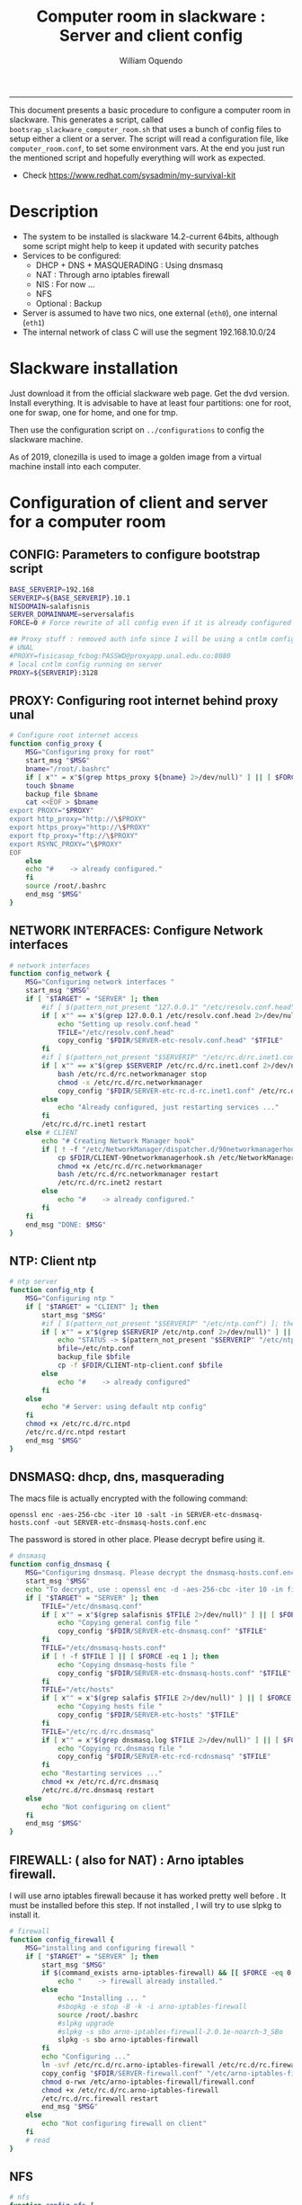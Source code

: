 #+TITLE:Computer room in slackware : Server and client config
#+AUTHOR: William Oquendo
#+email: woquendo@gmail.com
#+INFOJS_OPT: 
#+STARTUP: Overview
#+BABEL: :session *R* :cache yes :results output graphics :exports both :tangle yes
-----

This document presents a basic procedure to configure a computer room
in slackware. This generates a script, called
=bootsrap_slackware_computer_room.sh= that uses a bunch of config files to setup
either a client or a server. The script will read a configuration file, like
=computer_room.conf=, to set some environment vars.  At the end
you just run the mentioned script and hopefully everything will work
as expected. 

- Check https://www.redhat.com/sysadmin/my-survival-kit

* Description
  - The system to be installed is slackware 14.2-current 64bits, although some script
    might help to keep it updated with security patches
  - Services to be configured:
    - DHCP + DNS + MASQUERADING : Using dnsmasq
    - NAT : Through arno iptables firewall
    - NIS : For now ...
    - NFS
    - Optional : Backup
  - Server is assumed to have two nics, one external (=eth0=), one
    internal (=eth1=)
  - The internal network of class C will use the segment 192.168.10.0/24

* Slackware installation
Just download it from the official slackware web page. Get the dvd
version. Install everything. It is advisable to have at least four
partitions: one for root, one for swap, one for home, and one for tmp.
  
Then use the configuration script on ~../configurations~ to config
the slackware machine.

As of 2019, clonezilla is used to image a golden image from a virtual machine
install into each computer.

* Configuration of client and server for a computer room
** CONFIG: Parameters to configure bootstrap script
#+begin_src sh :exports code :tangle scripts/computer_room.conf
BASE_SERVERIP=192.168 
SERVERIP=${BASE_SERVERIP}.10.1
NISDOMAIN=salafisnis
SERVER_DOMAINNAME=serversalafis
FORCE=0 # Force rewrite of all config even if it is already configured

## Proxy stuff : removed auth info since I will be using a cntlm config on the server
# UNAL
#PROXY=fisicasop_fcbog:PASSWD@proxyapp.unal.edu.co:8080
# local cntlm config running on server
PROXY=${SERVERIP}:3128
#+end_src
** PROXY: Configuring root internet behind proxy unal
   #+NAME: proxy_config
   #+BEGIN_SRC bash :exports code 
# Configure root internet access
function config_proxy {
    MSG="Configuring proxy for root"
    start_msg "$MSG"
    bname="/root/.bashrc"
    if [ x"" = x"$(grep https_proxy ${bname} 2>/dev/null)" ] || [ $FORCE -eq 1 ] ; then
	touch $bname
	backup_file $bname
	cat <<EOF > $bname
export PROXY="$PROXY"
export http_proxy="http://\$PROXY"
export https_proxy="http://\$PROXY" 
export ftp_proxy="ftp://\$PROXY"
export RSYNC_PROXY="\$PROXY" 
EOF
    else
	echo "#    -> already configured."
    fi
    source /root/.bashrc
    end_msg "$MSG"
}
   #+END_SRC
** NETWORK INTERFACES: Configure Network interfaces
   #+name: nic_config
   #+BEGIN_SRC bash :exports code 
# network interfaces
function config_network {
    MSG="Configuring network interfaces "
    start_msg "$MSG"
    if [ "$TARGET" = "SERVER" ]; then
	    #if [ $(pattern_not_present "127.0.0.1" "/etc/resolv.conf.head") ]; then
	    if [ x"" == x"$(grep 127.0.0.1 /etc/resolv.conf.head 2>/dev/null)" ] || [ $FORCE -eq 1 ] ; then
	        echo "Setting up resolv.conf.head "
	        TFILE="/etc/resolv.conf.head"
	        copy_config "$FDIR/SERVER-etc-resolv.conf.head" "$TFILE"
	    fi	
	    #if [ $(pattern_not_present "$SERVERIP" "/etc/rc.d/rc.inet1.conf") ]; then 
	    if [ x"" == x"$(grep $SERVERIP /etc/rc.d/rc.inet1.conf 2>/dev/null)" ] || [ $FORCE -eq 1 ] ; then
	        bash /etc/rc.d/rc.networkmanager stop
	        chmod -x /etc/rc.d/rc.networkmanager
	        copy_config "$FDIR/SERVER-etc-rc.d-rc.inet1.conf" /etc/rc.d/rc.inet1.conf
	    else
	        echo "Already configured, just restarting services ..."
	    fi
	    /etc/rc.d/rc.inet1 restart
    else # CLIENT
	    echo "# Creating Network Manager hook"
	    if [ ! -f "/etc/NetworkManager/dispatcher.d/90networkmanagerhook.sh" ] || [ $FORCE -eq 1 ]; then
	        cp $FDIR/CLIENT-90networkmanagerhook.sh /etc/NetworkManager/dispatcher.d/90networkmanagerhook.sh
	        chmod +x /etc/rc.d/rc.networkmanager
	        bash /etc/rc.d/rc.networkmanager restart
	        /etc/rc.d/rc.inet2 restart
	    else
	        echo "#    -> already configured."
	    fi
    fi
    end_msg "DONE: $MSG"
}
   #+END_SRC

** NTP: Client ntp
   #+name:ntp_config
   #+begin_src sh 
# ntp server
function config_ntp {
    MSG="Configuring ntp "
    if [ "$TARGET" = "CLIENT" ]; then
	    start_msg "$MSG"
	    #if [ $(pattern_not_present "$SERVERIP" "/etc/ntp.conf") ]; then
	    if [ x"" = x"$(grep $SERVERIP /etc/ntp.conf 2>/dev/null)" ] || [ $FORCE -eq 1 ] ; then
            echo "STATUS -> $(pattern_not_present "$SERVERIP" "/etc/ntp.conf")"
	        bfile=/etc/ntp.conf
	        backup_file $bfile
	        cp -f $FDIR/CLIENT-ntp-client.conf $bfile
	    else
	        echo "#    -> already configured"
	    fi
    else
	    echo "# Server: using default ntp config"
    fi
	chmod +x /etc/rc.d/rc.ntpd
	/etc/rc.d/rc.ntpd restart
    end_msg "$MSG"
}
   #+end_src

** DNSMASQ: dhcp, dns, masquerading
The macs file is actually encrypted with the following command:
#+begin_src
openssl enc -aes-256-cbc -iter 10 -salt -in SERVER-etc-dnsmasq-hosts.conf -out SERVER-etc-dnsmasq-hosts.conf.enc
#+end_src
The password is stored in other place. Please decrypt befire using it.
   #+name: dnsmasq_config
   #+BEGIN_SRC bash :exports code 
# dnsmasq
function config_dnsmasq {
    MSG="Configuring dnsmasq. Please decrypt the dnsmasq-hosts.conf.enc file "
    start_msg "$MSG"
    echo "To decrypt, use : openssl enc -d -aes-256-cbc -iter 10 -in file.enc -out file.txt"
    if [ "$TARGET" = "SERVER" ]; then
	    TFILE="/etc/dnsmasq.conf"
	    if [ x"" = x"$(grep salafisnis $TFILE 2>/dev/null)" ] || [ $FORCE -eq 1 ]; then
            echo "Copying general config file "
	        copy_config "$FDIR/SERVER-etc-dnsmasq.conf" "$TFILE"
        fi
	    TFILE="/etc/dnsmasq-hosts.conf"
	    if [ ! -f $TFILE ] || [ $FORCE -eq 1 ]; then
            echo "Copying dnsmasq-hosts file "
	        copy_config "$FDIR/SERVER-etc-dnsmasq-hosts.conf" "$TFILE"
        fi
        TFILE="/etc/hosts"
	    if [ x"" = x"$(grep salafis $TFILE 2>/dev/null)" ] || [ $FORCE -eq 1 ]; then
            echo "Copying hosts file "
	    	copy_config "$FDIR/SERVER-etc-hosts" "$TFILE"
        fi
        TFILE="/etc/rc.d/rc.dnsmasq"
	    if [ x"" = x"$(grep dnsmasq.log $TFILE 2>/dev/null)" ] || [ $FORCE -eq 1 ]; then
            echo "Copying rc.dnsmasq file "
	    	copy_config "$FDIR/SERVER-etc-rcd-rcdnsmasq" "$TFILE"
        fi
        echo "Restarting services ..."
	    chmod +x /etc/rc.d/rc.dnsmasq
	    /etc/rc.d/rc.dnsmasq restart
    else
        echo "Not configuring on client"
    fi
    end_msg "$MSG"
}
   #+END_SRC

** FIREWALL: ( also for NAT) : Arno iptables firewall.
I will use arno iptables firewall because it has worked pretty well
before . It must be installed before this step. If not installed , I
will try to use slpkg to install it.

   #+NAME: firewall_config
   #+BEGIN_SRC bash :exports code
# firewall
function config_firewall {
    MSG="installing and configuring firewall "
    if [ "$TARGET" = "SERVER" ]; then
	    start_msg "$MSG"
	    if $(command_exists arno-iptables-firewall) && [[ $FORCE -eq 0 ]]; then
	        echo "    -> firewall already installed."
	    else
            echo "Installing ... "
	        #sbopkg -e stop -B -k -i arno-iptables-firewall
	        source /root/.bashrc
	        #slpkg upgrade
	        #slpkg -s sbo arno-iptables-firewall-2.0.1e-noarch-3_SBo
	        slpkg -s sbo arno-iptables-firewall
        fi
        echo "Configuring ..."
	    ln -svf /etc/rc.d/rc.arno-iptables-firewall /etc/rc.d/rc.firewall
	    copy_config "$FDIR/SERVER-firewall.conf" "/etc/arno-iptables-firewall/firewall.conf"
	    chmod o-rwx /etc/arno-iptables-firewall/firewall.conf
	    chmod +x /etc/rc.d/rc.arno-iptables-firewall
	    /etc/rc.d/rc.firewall restart
	    end_msg "$MSG"
    else
        echo "Not configuring firewall on client"
    fi
    # read
}
   #+END_SRC
** NFS
   #+NAME: nfs_config
   #+BEGIN_SRC bash :exports code
# nfs
function config_nfs {
    MSG="Configuring nfs "
    start_msg "$MSG"
    if [ "$TARGET" = "SERVER" ]; then
	    #if [ $(pattern_not_present "$BASE_SERVERIP" "/etc/hosts.allow") ]; then
	    if [ x"" = x"$(grep $BASE_SERVERIP /etc/hosts.allow 2>/dev/null)" ] || [ $FORCE -eq 1 ] ; then
	        copy_config "$FDIR/SERVER-etc-hosts.allow" "/etc/hosts.allow"
	    else
            echo "hosts allow already configured"
	    fi
	    #if [ $(pattern_not_present "$SERVERIP" "/etc/exports") ]; then
	    if [ x"" = x"$(grep $BASE_SERVERIP /etc/exports 2>/dev/null)" ] || [ $FORCE -eq 1 ] ; then
	        copy_config "$FDIR/SERVER-etc-exports" "/etc/exports"
	    else
	        echo "Exports already configured. Restarting services ..."
	    fi
	    echo "NOTE: If you have NFS problems, consider editing the /etc/hosts.allow and /etc/hosts.deny files"
    else
	    bfile="/etc/fstab"
	    #if [ $(pattern_not_present "${SERVERIP}" "$bfile") ]; then
	    if [ x"" = x"$(grep ${SERVERIP} ${bfile} 2>/dev/null)" ] || [ $FORCE -eq 1 ] ; then
	        backup_file $bfile
	        echo "# NEW NEW NEW NFS stuff " >> $bfile
	        echo "${SERVERIP}:/home     /home   nfs     rw,hard,intr,usrquota  0   0" >> $bfile
	    else
	        echo "#    -> already configured"
	    fi
    fi
	chmod +x /etc/rc.d/rc.nfsd
	/etc/rc.d/rc.nfsd restart
	/etc/rc.d/rc.inet2 restart
    end_msg "$MSG"
}
   #+END_SRC
** SSHD
#+NAME: sshd_config
#+BEGIN_SRC bash :exports code
# sshd
function config_sshd {
    MSG="Configuring sshd on port 443 on server "
    start_msg "$MSG"
    if [ "$TARGET" = "SERVER" ]; then
	    if [ x"" = x"$(grep -e '^Port 443' /etc/hosts.allow 2>/dev/null)" ] || [ $FORCE -eq 1 ] ; then
            backup_file /etc/ssh/sshd_config
            sed -i '/^#Port 22/ i ### NEW ###\nPort 22\nPort 443\nPermitRootLogin yes\nAllowGroups sshgroup root\n### NEW ###\n' /etc/ssh/sshd_config
	    else
            echo "sshd already configured"
	    fi
    else # CLIENT
        echo "Not configuring in client. Using defaults."
    fi
	/etc/rc.d/rc.sshd restart
    end_msg "$MSG"
}
   #+END_SRC
** NIS
   #+NAME: nis_config
   #+BEGIN_SRC bash :exports code
# nis
function config_nis {
    MSG="Configuring nis "
    start_msg "$MSG"
    chmod +x /etc/rc.d/rc.yp
    if [ "$TARGET" = "SERVER" ]; then
	    if [ x"" = x"$(grep $BASE_SERVERIP /etc/hosts.allow  2>/dev/null)" ] || [ $FORCE -eq 1 ] ; then
	        copy_config "$FDIR/SERVER-etc-hosts.allow" "/etc/hosts.allow"
	    else
            echo "hosts allow already configured"
	    fi

        #if [ $(pattern_not_present "${NISDOMAIN}" "/etc/defaultdomain") ] ; then
	    if [ x"" = x"$(grep $NISDOMAIN /etc/defaultdomain  2>/dev/null)" ] || [ $FORCE -eq 1 ] ; then
            copy_config "$FDIR/SERVER-etc-defaultdomain" "/etc/defaultdomain"
        else
            echo "Already configured default nis domain"
        fi
        #if [ $(pattern_not_present "${NISDOMAIN}" "/etc/yp.conf") ] ; then
	    if [ x"" = x"$(grep $NISDOMAIN /etc/yp.conf  2>/dev/null)" ] || [ $FORCE -eq 1 ] ; then
            copy_config "$FDIR/SERVER-etc-yp.conf" "/etc/yp.conf"
            copy_config "$FDIR/SERVER-var-yp-Makefile" "/var/yp/Makefile"
        else
            echo "Already configured yp"
        fi
        if [ x"" = x"$(grep 'YP_SERVER_ENABLE=1' /etc/rc.d/rc.yp 2>/dev/null)" ]; then
            backup_file /etc/rc.d/rc.yp
            sed -i.bck 's/YP_CLIENT_ENABLE=.*/YP_CLIENT_ENABLE=0/ ; s/YP_SERVER_ENABLE=.*/YP_SERVER_ENABLE=1/ ;' /etc/rc.d/rc.yp
        else
            echo "Already configured as yp server"
        fi

        echo "Running nis services ..."
        ypserv
        make -BC /var/yp
        #/usr/lib64/yp/ypinit -m
    else # CLIENT
        chmod +x /etc/rc.d/rc.nfsd
        chmod +x /etc/rc.d/rc.yp
        #if [ $(pattern_not_present "${NISDOMAIN}" "/etc/defaultdomain") ]; then
	    if [ x"" = x"$(grep $NISDOMAIN /etc/defaultdomain  2>/dev/null)" ] || [ $FORCE -eq 1 ] ; then
            bfile="/etc/defaultdomain"
            backup_file $bfile
            echo ${NISDOMAIN} > $bfile
	        bfile="/etc/rc.d/rc.local"
	        backup_file $bfile
	        echo 'nisdomainname -F /etc/defaultdomain' > $bfile
            bfile="/etc/yp.conf"
            backup_file $bfile
            echo "ypserver ${SERVERIP}" > $bfile
            bfile=/etc/nsswitch.conf
            backup_file $bfile
            cp -f $FDIR/CLIENT-nsswitch.conf $bfile
            bfile="/etc/passwd"
            backup_file $bfile
            echo +:::::: >> $bfile
            bfile="/etc/shadow"
            backup_file $bfile
            echo +:::::::: >> $bfile
            bfile="/etc/group"
            backup_file $bfile
            echo +::: >> $bfile
            if [ x"" = x"$(grep 'YP_CLIENT_ENABLE=1' /etc/rc.d/rc.yp  2>/dev/null) 2>/dev/null" ]; then
                backup_file /etc/rc.d/rc.yp
                sed -i.bck 's/YP_CLIENT_ENABLE=.*/YP_CLIENT_ENABLE=1/ ; s/YP_SERVER_ENABLE=.*/YP_SERVER_ENABLE=0/ ;' /etc/rc.d/rc.yp
            fi
            # Remove the broadcast option
            backup_file /etc/default/yp
            echo 'YPBIND_OPTS=" "' >> /etc/default/yp
        else
            echo "#    -> already configured."
        fi
    fi
    nisdomainname -F /etc/defaultdomain
    end_msg "$MSG"
}
     #+END_SRC
** SHUTDOWN PERMS: Remove permissions to halt/shutdown from button and gui (todo)
   #+name:shutdown_config
   #+begin_src sh
function config_shutdown_perms {
    MSG="Removing permissions to reboot/halt system"
    start_msg "$MSG"
    fname=disallow-power-options.rules
    if [ ! -f /etc/polkit-1/rules.d/$fname ] || [ $FORCE -eq 1 ]; then
	chmod o-x /sbin/shutdown 
	chmod o-x /sbin/halt
	cp $FDIR/$fname /etc/polkit-1/rules.d/
    else
	echo "#    -> polkit rules already configured"
    fi

    tfname=/etc/acpi/acpi_handler.sh
    #if [ $(pattern_not_present "emoves" "$tfname") ]; then
    if [ x"" = x"$(grep emoves ${tfname}  2>/dev/null)" ] || [ $FORCE -eq 1 ] ; then
	copy_config $FDIR/etc-acpi-acpi_handler.sh $tfname
    else
	echo "#   -> Acpi handler already configured"
    fi

    end_msg "$MSG"
}
   #+end_src
** Crontab
   This crontab reads a given script and runs it every some time
   #+name:crontab_config
   #+begin_src sh :exports code 
function config_crontab {
    MSG="Configuring crontab per minute, hour, daily, etc"
    start_msg "$MSG"
    crontab -l > /tmp/crontab
    if [ "$TARGET" = "SERVER" ]; then
	    if [ x"" = x"$(grep minute_maintenance.sh /tmp/crontab  2>/dev/null)" ] || [ $FORCE -eq 1 ] ; then
            echo "Configuring miniute maintenance ..."
	        crontab $FDIR/SERVER-crontab -u root
	    else
	        echo "#    -> Already configured (per minute)"
	    fi
	    TNAME="/etc/cron.daily/daily_maintenance.sh"
	    if [ ! -f $TNAME ] || [ $FORCE -eq 1 ]; then
            echo "Copying daily maintenance ..."
            copy_config $FDIR/SERVER-cron/daily_maintenance.sh "$TNAME"
	    else
            echo "#    -> Already configured (daily)"
	    fi
    else # CLIENT
	    if [ x"" = x"$(grep check_status.sh /tmp/crontab  2>/dev/null)" ] || [ $FORCE -eq 1 ] ; then
	        crontab $FDIR/CLIENT-crontab -u root
	    else
	        echo "#    -> Already configured"
	    fi
    fi
    end_msg "$MSG"
}
   #+end_src
** PACKAGES
   Crontab will check, every hour, for two options
    1. *Recommended*: It will use ~slpkg~ to install all packages
       specified inside the file ~/home/PACKAGES.list~ . This will
       compile everything on each client, taking more time on the
       slowest, but will make sure that all clients will conform with
       their own installed libs.
    2. *Alternative, not recommended* It will install the contents
       inside the folder ~/home/PACKAGES/~ . It is assumed that home
       is exported on NFS, so all clients will see that file. Packages
       inside that folder might require dependencies also to be inside
       that folder. This is useful if one setups a package building
       server and then copy all the packages inside the named folder,
       but this assumes that all clients have the same libs installed,
       so it depends on the homogeneity of the clients.

   This uses the ~/home/PACKAGES.list~ approach read by the weekly
   cronjob to install the needed packages. Of course, it can be run
   sooner when needed.
   #+name: packages_config
   #+begin_src shell
function config_packages {
    MSG="Creating package list"
    start_msg "$MSG"
    if [ "$TARGET" = "SERVER" ]; then
	    if [ ! -f /home/PACKAGES.list ]; then
	        cat << EOF > /home/PACKAGES.list
bonnie++ arno-iptables-firewall iotop wol squid tor  autossh  parallel sshfs-fuse xfce4-xkb-plugin
dropbox ffmpeg syncthing
ganglia ganglia-web glusterfs rrdtool papi openmpi hdf5 
octave qtoctave codeblocks geany kdiff3 kile 
R grads rstudio-desktop cdo 
obs-studio ssr asciinema 
EOF
	    fi  
    fi
    end_msg "$MSG"
}
   #+end_src
** MONIT: Install and configure
Monit is a tool that allows to monitor and restart if needed
different services, files, etc. This will be another level of
redundancy (besides the scripts in crontab) to keep services
running. TODO: configure essential services on server and clients.
   #+name:monit_config
   #+begin_src sh :exports code
function config_monit {
    MSG="Configuring monit on server "
    start_msg "$MSG"
	if $(command_exists monit) && [[ $FORCE -eq 0 ]]; then
	    echo "#    -> already installed"
	else
        echo "Installing monit ..."
        source /root/.bashrc
	    slpkg -s sbo monit
    fi
	chmod +x /etc/rc.d/rc.monit
    echo "Configuring monit ..."
    if [ x"" = x"$(grep -e '^include' /etc/monitrc  2>/dev/null)" ]; then
	    backup_file /etc/monitrc
        echo 'include /etc/monit.d/*' >> /etc/monitrc
    fi
    chmod 0700 /etc/monitrc
    if [ ! -d /etc/monit.d ]; then
        mkdir /etc/monit.d
    fi
    if [ x"" = x"$(grep -e 'monit' /etc/inittab  2>/dev/null)" ]; then
	    backup_file /etc/inittab
        echo '# Run monit in standard runlevels' >> /etc/inittab
        echo 'mo:2345:respawn:/usr/bin/monit -Ic /etc/monitrc' >> /etc/inittab
    fi
	cp "$FDIR/common-monitrc" "/etc/monit.d/00-common-monitrc"
	cp "$FDIR/${TARGET}-monitrc" "/etc/monit.d/01-${TARGET}-monitrc"
	/etc/rc.d/rc.monit restart
    end_msg "$MSG"
}
   #+end_src
** CNTLM: Local proxy
This allows to create a bypassing proxy that handles all auth and
allows for computers to use  a simple proxy with no auth. For
instance, with this I can now use emacs and install packages
without much hassle.
   #+name:cntlm_config
   #+begin_src sh :exports code
function config_cntlm {
    MSG="Configuring cntlm on server "
    start_msg "$MSG"
    if [ "$TARGET" = "SERVER" ]; then
	    if $(command_exists cntlm) && [ $FORCE -eq 0 ]; then
	        echo "#    -> already installed"
	    else
            echo "Installing cntlm ..."
	        source /root/.bashrc
	        slpkg -s sbo cntlm
        fi
        echo "Configuring ..."
	    chmod +x /etc/rc.d/rc.cntlm 
        if [ x"" = x"$(grep $BASE_SERVERIP /etc/cntlm.conf 2>/dev/null)" ]; then
	        backup_file /etc/cntlm.conf
	        copy_config "$FDIR/SERVER-etc-cntlm.conf" "/etc/cntlm.conf"
	        echo "Please write the password for the account to be used with cntlm"
	        cntlm -H > /tmp/cntlm-hashed
	        cat /tmp/cntlm-hashed >> /etc/cntlm.conf
	        rm -f /tmp/cntlm-hashed
	    fi
        /etc/rc.d/rc.cntlm restart      
    else
	    echo "Not configuring on client."
    fi
    end_msg "$MSG"
}
   #+end_src
** CLUSTER SSH: For parallel ssh
Check some tutorial at
https://www.2daygeek.com/clustershell-clush-run-commands-on-cluster-nodes-remote-system-in-parallel-linux/
#+name: clustershell
#+begin_src sh :exports code
function config_clustershell {
    MSG="Installing and configuring clustershell on server... "
    start_msg "$MSG"
    if [ "$TARGET" = "SERVER" ]; then
        echo "Installing ..."
	    if $(command_exists clush) && [ $FORCE -eq 0 ]; then
	        echo "#    -> already installed"
	    else
	        source /root/.bashrc
            pip install cluster-shell
        fi
        echo "Configuring ..."
        if [ ! -d /etc/clustershell ]; then
            mkdir -p /etc/clustershell
        fi
        if [ ! -f /etc/clustershell/clush.conf ]; then
	        copy_config "$FDIR/SERVER-etc-clustershell-clush.conf" "/etc/clustershell/clush.conf"
        else
            echo "clush.conf already existing."
        fi
        if [ ! -f /etc/clustershell/groups.d/salafis.yaml ]; then
            mkdir -p /etc/clustershell/groups.d/
	        copy_config "$FDIR/SERVER-etc-clustershell-groupsd-salafis.yaml" "/etc/clustershell/groups.d/salafis.yaml"
        else
            echo "group salafis.yaml already existing".
        fi
    else
	    echo "Not configuring on client."
    fi
    end_msg "$MSG"
}
   #+end_src
** X2GOSERVER
#+name: x2go
#+begin_src shell :exports code
function config_x2go {
    MSG="Installing and configuring x2go server "
    start_msg "$MSG"

    if [ "$TARGET" = "SERVER" ]; then
        echo "Preconfiguring on server only ... "
        echo "Adding x2gouser user and x2goprint group ..."
        if [ x"" = x"$(grep x2gouser /etc/passwd 2>/dev/null)" ]; then
            groupadd -g 290 x2gouser
            useradd -u 290 -g 290 -c "X2Go Remote Desktop" -M -d /var/lib/x2go -s /bin/false x2gouser
            groupadd -g 291 x2goprint
            mkdir -p /var/spool/x2goprint &>/dev/null
            useradd -u 291 -g 291 -c "X2Go Remote Desktop" -m -d /var/spool/x2goprint -s /bin/false x2goprint
            chown x2goprint:x2goprint /var/spool/x2goprint
            chmod 0770 /var/spool/x2goprint
        else
            echo "x2gouser already exists. Assuming x2go prerequisites is already configured"
        fi
    fi

    echo "Installing ..."
    if $(command_exists x2goversion) && [[ $FORCE -eq 0 ]]; then
	    echo "#    -> already installed"
	else
        echo "Installing x2go ..."
        source /root/.bashrc
	    slpkg -s sbo x2goserver
        /etc/rc.d/rc.inet2 restart
        x2godbadmin --createdb
    fi
    /etc/rc.d/rc.x2goserver start
    end_msg "$MSG"
}
#+end_src
** ETC SKEL
Here I put some defaults for /etc/skel
#+name: skel
#+begin_src shell :exports code
function config_skel {
    MSG="Configuring /etc/skel "
    start_msg "$MSG"

    if [ "$TARGET" = "SERVER" ]; then
        echo "Configuring on server only ... "
        if [ ! -f /etc/skel/.Xauthority ]; then
            touch /etc/skel/.Xauthority
        fi
        if [ ! -f /etc/skel/.bashrc ]; then
            cat <<EOF>/etc/skel/.bashrc
export PROXY="192.168.10.1:3128"
export http_proxy="http://$PROXY"
export https_proxy="http://$PROXY"
export ftp_proxy="ftp://$PROXY"
export RSYNC_PROXY="$PROXY"

alias ls="ls --color=auto -FG "
EOF
        fi
        if [ ! -f /etc/skel/.bash_profile ]; then
            cd /etc/skel
            ln -s .bashrc .bash_profile
        fi
        if [ ! -f /etc/skel/.xinitrc ]; then
            cp /etc/X11/xinit/xinitrc.xfce /etc/skel/.xinitrc
        fi  
    else
        echo "Not configuring on client"
    fi
    
    end_msg "$MSG"
}
#+end_src
** TODO GANGLIA (needs testing)
[[http://ganglia.info/][Ganglia]] is a system used to monitor clusters. I will start using it to check the
status of the computer room. The installation is different for server and
client. I will put both here. For config see here:
https://blog.42mate.com/monitoring-your-servers-like-a-boss/
#+name: ganglia
#+begin_src shell :exports code
function config_ganglia {
    MSG="Installing and configuring ganglia "
    start_msg "$MSG"

    echo "Installing with slpkg ..."
    source ~/.bashrc
    slpkg -s sbo rrdtool
    slpkg -s sbo confuse
    export OPT=gmetad
    slpkg -s sbo ganglia
    slpkg -s sbo ganglia-web # installs the server on /var/www/htdocs/ganglia
    unset OPT

    echo "Configuring gmond on both server and client ... "
    if [ x"" == x"$(grep clustersalafis /etc/ganglia/gmond.conf 2>/dev/null)" ] || [ $FORCE -eq 1 ] ; then
        copy_config "$FDIR/gmond.conf" "/etc/ganglia/gmond.conf"
    else
        echo "→ Already configured"
    fi

    if [ "$TARGET" = "SERVER" ]; then
        echo "Configuring gmetad (ganglia monitor) on SERVER ..."
        if [ x"" == x"$(grep clustersalafis /etc/ganglia/gmetad.conf 2>/dev/null)" ] || [ $FORCE -eq 1 ] ; then
            copy_config "$FDIR/SERVER-gmetad.conf" "/etc/ganglia/gmetad.conf"
        else
            echo "-> Already configured."
        fi
        echo "Adding extra ganglia config to http/apache on SERVER ..."
        TFILE="/etc/httpd/httpd.conf"
        if [ x"" == x"$(grep ganglia.conf $TFILE 2>/dev/null)" ] || [ $FORCE -eq 1 ] ; then
            backup_file "$TFILE"
            sed -i 's/#Include \/etc\/httpd\/mod_php.conf/Include \/etc\/httpd\/mod_php.conf/' "$TFILE"
            echo "Include /etc/httpd/extra/ganglia.conf" >> "$TFILE"
        else
            echo "-> Already configured."
        fi
        echo "Copying extra ganglia config on SERVER ..."
        TFILE="/etc/httpd/extra/ganglia.conf"
        if [ ! -f "$TFILE" ]; then
            copy_config "$FDIR/SERVER-etc-httpd-extra-ganglia.conf" "$TFILE"
        fi
        chmod +x /etc/rc.d/rc.httpd
        chmod +x /etc/rc.d/rc.gmetad
        /etc/rc.d/rc.httpd restart
        /etc/rc.d/rc.gmetad restart
        ln -sf /etc/ganglia/gmetad.conf /etc/
    fi
    ln -sf /etc/ganglia/gmond.conf /etc/
    chmod +x /etc/rc.d/rc.gmond
    /etc/rc.d/rc.gmond restart
    echo "Done"
    end_msg "$MSG"
}
#+end_src
** TODO NETDATA (needs testing)
NETDATA is an alternative to ganglia and is very simple to configure and gets a
lot of metrics. See: https://www.netdata.cloud/

I had to modify the slackbuild to include some commands for the correct
installation of the static libs mosquitto and libwebsocket. Here I will put the
modified slackbuild.

*** Configuration files
- slackbuild including calls for building mosquitto and libws
#+begin_src shell :tangle files/netdata.SlackBuild
#!/bin/sh

# Slackware build script for netdata

# Copyright 2017-2019 Willy Sudiarto Raharjo <willysr@slackbuilds.org>
# All rights reserved.
#
# Redistribution and use of this script, with or without modification, is
# permitted provided that the following conditions are met:
#
# 1. Redistributions of this script must retain the above copyright
#    notice, this list of conditions and the following disclaimer.
#
#  THIS SOFTWARE IS PROVIDED BY THE AUTHOR "AS IS" AND ANY EXPRESS OR IMPLIED
#  WARRANTIES, INCLUDING, BUT NOT LIMITED TO, THE IMPLIED WARRANTIES OF
#  MERCHANTABILITY AND FITNESS FOR A PARTICULAR PURPOSE ARE DISCLAIMED.  IN NO
#  EVENT SHALL THE AUTHOR BE LIABLE FOR ANY DIRECT, INDIRECT, INCIDENTAL,
#  SPECIAL, EXEMPLARY, OR CONSEQUENTIAL DAMAGES (INCLUDING, BUT NOT LIMITED TO,
#  PROCUREMENT OF SUBSTITUTE GOODS OR SERVICES; LOSS OF USE, DATA, OR PROFITS;
#  OR BUSINESS INTERRUPTION) HOWEVER CAUSED AND ON ANY THEORY OF LIABILITY,
#  WHETHER IN CONTRACT, STRICT LIABILITY, OR TORT (INCLUDING NEGLIGENCE OR
#  OTHERWISE) ARISING IN ANY WAY OUT OF THE USE OF THIS SOFTWARE, EVEN IF
#  ADVISED OF THE POSSIBILITY OF SUCH DAMAGE.

PRGNAM=netdata
VERSION=${VERSION:-1.29.3}
BUILD=${BUILD:-1}
TAG=${TAG:-_SBo}

NETDATA_USER=${NETDATA_USER:-netdata}
NETDATA_UID=${NETDATA_UID:-338}
NETDATA_GROUP=${NETDATA_GROUP:-netdata}
NETDATA_GID=${NETDATA_GID:-338}

if [ -z "$ARCH" ]; then
  case "$( uname -m )" in
    i?86) ARCH=i586 ;;
    arm*) ARCH=arm ;;
       ,*) ARCH=$( uname -m ) ;;
  esac
fi

bailout() {
  echo "  You must have a $NETDATA_USER user and $NETDATA_GROUP group to run this script. "
  echo "    # groupadd -g $NETDATA_GID $NETDATA_GROUP "
  echo "    # useradd -u $NETDATA_UID -g $NETDATA_GID -c \"netdata user\" -s /bin/bash $NETDATA_USER "
  exit 1
}

# Bail if user and/or group isn't valid on your system
if ! grep -q "^$NETDATA_USER:" /etc/passwd; then
  bailout
elif ! grep -q "^$NETDATA_GROUP:" /etc/group; then
  bailout
fi

CWD=$(pwd)
TMP=${TMP:-/tmp/SBo}
PKG=$TMP/package-$PRGNAM
OUTPUT=${OUTPUT:-/tmp}

if [ "$ARCH" = "i586" ]; then
  SLKCFLAGS="-O2 -march=i586 -mtune=i686"
  LIBDIRSUFFIX=""
elif [ "$ARCH" = "i686" ]; then
  SLKCFLAGS="-O2 -march=i686 -mtune=i686"
  LIBDIRSUFFIX=""
elif [ "$ARCH" = "x86_64" ]; then
  SLKCFLAGS="-O2 -fPIC"
  LIBDIRSUFFIX="64"
else
  SLKCFLAGS="-O2"
  LIBDIRSUFFIX=""
fi

set -e

rm -rf $PKG
mkdir -p $TMP $PKG $OUTPUT
cd $TMP
rm -rf $PRGNAM-$VERSION
tar xvf $CWD/$PRGNAM-$VERSION.tar.gz
cd $PRGNAM-$VERSION
chown -R root:root .
find -L . \
 \( -perm 777 -o -perm 775 -o -perm 750 -o -perm 711 -o -perm 555 \
  -o -perm 511 \) -exec chmod 755 {} \; -o \
 \( -perm 666 -o -perm 664 -o -perm 640 -o -perm 600 -o -perm 444 \
  -o -perm 440 -o -perm 400 \) -exec chmod 644 {} \;

#########################################
# NEW NEW NEW NEW
bash packaging/bundle-mosquitto.sh ./
bash packaging/bundle-lws.sh ./
#########################################

autoreconf -fiv
CFLAGS="$SLKCFLAGS" \
CXXFLAGS="$SLKCFLAGS" \
./configure \
  --prefix=/usr \
  --libdir=/usr/lib${LIBDIRSUFFIX} \
  --sysconfdir=/etc \
  --localstatedir=/var \
  --mandir=/usr/man \
  --docdir=/usr/doc/$PRGNAM-$VERSION \
  --with-user=$NETDATA_USER \
  --with-zlib \
  --with-math \
  --build=$ARCH-slackware-linux \
  --with-bundled-lws=./externaldeps/libwebsockets/
# LAST LINE IS NEW

make
make install DESTDIR=$PKG

find $PKG -print0 | xargs -0 file | grep -e "executable" -e "shared object" | grep ELF \
  | cut -f 1 -d : | xargs strip --strip-unneeded 2> /dev/null || true

mkdir -p $PKG/usr/doc/$PRGNAM-$VERSION
cp -a LICENSE *.md $PKG/usr/doc/$PRGNAM-$VERSION
cat $CWD/$PRGNAM.SlackBuild > $PKG/usr/doc/$PRGNAM-$VERSION/$PRGNAM.SlackBuild

mkdir -p $PKG/var/lock/subsys/ $PKG/var/cache/netdata $PKG/var/lib/netdata $PKG/var/log/netdata

# set permission
chown -R $NETDATA_USER:$NETDATA_GROUP $PKG/var/lib/netdata
chown -R $NETDATA_USER:$NETDATA_GROUP $PKG/var/log/netdata
chown -R $NETDATA_USER:$NETDATA_GROUP $PKG/var/cache/netdata
chown -R $NETDATA_USER:$NETDATA_GROUP $PKG/usr/share/netdata/web
chown -R $NETDATA_USER:$NETDATA_GROUP $PKG/etc/netdata

mkdir -p $PKG/etc/rc.d/
install -m 0644 $CWD/rc.netdata $PKG/etc/rc.d/

# handle all conf files
touch $PKG/etc/netdata/netdata.conf.new

for L in `ls $PKG/usr/lib${LIBDIRSUFFIX}/netdata/conf.d/*.conf`
do
mv $L $L.new
done

for L in `ls $PKG/usr/lib${LIBDIRSUFFIX}/netdata/conf.d/python.d/*.conf`
do
mv $L $L.new
done

for L in `ls $PKG/usr/lib${LIBDIRSUFFIX}/netdata/conf.d/charts.d/*.conf`
do
mv $L $L.new
done

for L in `ls $PKG/usr/lib${LIBDIRSUFFIX}/netdata/conf.d/health.d/*.conf`
do
mv $L $L.new
done

#for L in `ls $PKG/usr/lib${LIBDIRSUFFIX}/netdata/conf.d/node.d/*.conf`
#do
#mv $L $L.new
#done

for L in `ls $PKG/usr/lib${LIBDIRSUFFIX}/netdata/conf.d/statsd.d/*.conf`
do
mv $L $L.new
done

mkdir -p $PKG/install
cat $CWD/slack-desc > $PKG/install/slack-desc
sed -e s/%LIBDIRSUFFIX%/$LIBDIRSUFFIX/g $CWD/doinst.sh > $PKG/install/doinst.sh

cd $PKG
/sbin/makepkg -l y -c n $OUTPUT/$PRGNAM-$VERSION-$ARCH-$BUILD$TAG.${PKGTYPE:-tgz}

#+end_src
- Configuration for the proxy
  #+begin_src conf :tangle files/etc-netdata-netdata.conf
[cloud]
    proxy = 192.168.10.1:3128
    
  #+end_src
*** Install and Configuration Scripts
#+name: netdata
#+begin_src shell :exports code
function config_netdata {
    MSG="Installing and configuring netdata "
    start_msg "$MSG"

    echo "Installation"
    if $(command_exists netdata); then
        echo "-> Already installed"
    else
        source ~/.bashrc
        echo "Installing deps ..."
        slpkg -s sbo libuv uuid mongo-c-driver PyYAML
        slpkg -s slack lz4
        echo "Installing netdata with modified slackbuild ..."
        cd /tmp
        wget https://slackbuilds.org/slackbuilds/14.2/system/netdata.tar.gz
        wget https://github.com/netdata/netdata/archive/v1.29.3/netdata-1.29.3.tar.gz
        tar xf netdata.tar.gz
        mv netdata/netdata.SlackBuild{,-orig}
        cp $FDIR/netdata.SlackBuild netdata/
        chmod +x netdata/netdata.SlackBuild
        tar czf netdata.tar.gz netdata
        slpkg -a netdata.tar.gz netdata-1.29.3.tar.gz
        chmod +x /etc/rc.d/rc.netdata
    fi
    
    echo "Configuring proxy on both server and client ... "
    if [ x"" == x"$(grep 192.168.10.1 /etc/netdata/netdata.conf 2>/dev/null)" ] || [ $FORCE -eq 1 ] ; then
        copy_config "$FDIR/etc-netdata-netdata.conf" "/etc/netdata/netdata.conf"
    else
        echo "-> Already configured"
    fi

    /etc/rc.d/rc.netdata restart
    echo "Done"
    end_msg "$MSG"
}
#+end_src
** Write final script
#+BEGIN_SRC bash :exports code :noweb yes :tangle scripts/bootstrap_slackware_computer_room.sh :tangle-mode (identity #o444)
#!/bin/bash

# NOTE: The original base file is in the config_computer_room.org file
# Color stuff based on: https://devdojo.com/bobbyiliev/how-to-create-an-interactive-menu-in-bash#testing-the-script

SCRIPTS_DIR=$HOME/repos/computer-labs/computer-room/scripts
CONFIG=${CONFIG:-computer_room.conf}

if [ ! -f $CONFIG ]; then
    echo "ERROR: Config file not found -> $CONFIG"
    exit 1
fi
source $CONFIG
source $SCRIPTS_DIR/util_functions.sh

# check args
if [ "$#" -ne "2" ]; then usage; exit 1 ; fi
if [ ! -d "$1" ]; then echo "Dir does not exist : $1"; usage; exit 1 ; fi
if [  "$2" != "SERVER" ] && [ "$2" != "CLIENT" ]; then usage; exit 1 ; fi

TARGET="$2"
# global vars
BDIR=$PWD
FDIR=$1
LINUX="SLACKWARE"

##
# Color  Variables
##
red='\e[31m'
green='\e[32m'
yellow='\e[33m'
blue='\e[34m'
magenta='\e[35m'
cyan='\e[36m'
lred='\e[91m'
lgreen='\e[92m'
lyellow='\e[93m'
lblue='\e[94m'
lmagenta='\e[95m'
lcyan='\e[96m'
white='\e[97m'
clear='\e[0m'

##
# Color Functions
##

ColorGreen(){
	echo -ne $green$1$clear
}
ColorLGreen(){
	echo -ne $lgreen$1$clear
}
ColorBlue(){
	echo -ne $blue$1$clear
}
ColorCyan(){
	echo -ne $cyan$1$clear
}
ColorYellow(){
	echo -ne $yellow$1$clear
}

echo "###############################################"
echo "# Configuring $TARGET ..."
if [[ $FORCE -eq 1 ]]; then
    echo "# Forcing configuration ...";
fi
echo "###############################################"

<<proxy_config>>

<<nic_config>>

<<ntp_config>>

<<dnsmasq_config>>

<<firewall_config>>

<<nfs_config>>

<<nis_config>>

<<monit_config>>

<<shutdown_config>>

<<crontab_config>>

<<packages_config>>

<<sshd_config>>

<<cntlm_config>>

<<x2go>>

<<clustershell>>

<<skel>>

<<ganglia>>

<<netdata>>

# Call all functions
all ()
{
    config_proxy
    config_network
    config_ntp
    config_dnsmasq
    config_firewall
    config_nfs
    config_nis
    config_shutdown_perms
    config_crontab
    config_packages
    config_cntlm
    config_sshd
    config_x2go
    config_clustershell
    config_monit
    config_skel
    config_ganglia
    config_netdata
}

menu(){
echo -ne "
Services to configure on: $TARGET
$(ColorGreen '1)') proxy
$(ColorGreen '2)') network (rc.inet1.conf)
$(ColorGreen '3)') ntp
$(ColorGreen '4)') dnsmasq
$(ColorGreen '5)') firewall
$(ColorGreen '6)') nfs
$(ColorGreen '7)') nis
$(ColorGreen '8)') clustershell
$(ColorGreen '9)') x2go
$(ColorGreen '10)') shutdown perms
$(ColorGreen '11)') crontab
$(ColorGreen '12)') packages
$(ColorGreen '13)') cntlm
$(ColorGreen '14)') sshd
$(ColorGreen '15)') monit (depends on already configured cntlm, x2g0, sshd)
$(ColorLGreen '16)') /etc/skel
$(ColorLGreen '17)') ganglia
$(ColorLGreen '18)') netdata
$(ColorLGreen '19)') Configure ALL
$(ColorYellow '0)') Exit
$(ColorCyan 'Choose an option:') "
        read a
        case $a in
	        1) config_proxy ; menu ;;
	        2) config_network ; menu ;;
	        3) config_ntp ; menu ;;
	        4) config_dnsmasq ; menu ;;
	        5) config_firewall ; menu ;;
	        6) config_nfs ; menu ;;
	        7) config_nis ; menu ;;
	        8) config_clustershell ; menu ;;
	        9) config_x2go ; menu ;;
	        10) config_shutdown_perms ; menu ;;
	        11) config_crontab ; menu ;;
	        12) config_packages ; menu ;;
	        13) config_cntlm ; menu ;;
	        14) config_sshd ; menu ;;
	        15) config_monit ; menu ;;
	        16) config_skel ; menu ;;
	        17) config_ganglia ; menu ;;
	        18) config_netdata ; menu ;;
	        19) all ; menu ;;
		0) exit 0 ;;
		,*) echo -e $lred"Wrong option: $a"$clear; exit 1;;
        esac
}


menu

# run services (better done on script that keeps the system up, when the client is on the network)
#/etc/rc.d/rc.nfsd restart
#mount -a
#/etc/rc.d/rc.yp restart
#/etc/rc.d/rc.inet2 restart
#rpcinfo -p localhost


#+END_SRC

** DEPRECATED
*** pssh: Already installed, use the following links to fix the password
   - https://unix.stackexchange.com/questions/128974/parallel-ssh-with-passphrase-protected-ssh-key
   - https://www.funtoo.org/Keychain
   - https://stackoverflow.com/questions/43597283/pass-the-password-as-an-argument-in-pssh
   - https://www.golinuxcloud.com/pssh-public-key-authentication-passwordless/

*** Client: Copy public id for password-less access and allow root login
   #+name:publicid_config
   #+begin_src sh
function config_publicid_sshpassword {
    if [ "$TARGET" = "CLIENT" ]; then
	MSG="Copying server public key  to configure passwordless access for root"
	start_msg "$MSG"
	mkdir -p /root/.ssh &>/dev/null
	#if [ $(pattern_not_present "${SERVER_DOMAINNAME}" "/root/.ssh/authorized_keys") ]; then
	if [ x"" == x"$(grep $SERVER_DOMAINNAME /root/.ssh/authorized_keys  2>/dev/null)" ] || [ $FORCE -eq 1 ] ; then
	    cat $FDIR/CLIENT-server_id_rsa.pub >> /root/.ssh/authorized_keys
	    chmod 700 /root/.ssh
	    chmod 640 /root/.ssh/authorized_keys
	else
	    echo "#    -> already configured"
	fi
	end_msg "$MSG"

	MSG="Allowing root login for client"
	start_msg "$MSG"
	bfile="/etc/ssh/sshd_config"
	if [ x"" == x"$(grep '^PermitRootLogin.*yes' $bfile  2>/dev/null)" ] || [ $FORCE -eq 1 ] ; then
	    backup_file $bfile
	    echo "PermitRootLogin yes" >> $bfile
	    /etc/rc.d/rc.sshd restart
	else
	    echo "#    -> already_configured"
	fi
	end_msg "$MSG"
    fi

}
   #+end_src
* Auxiliary scripts
** Create an user
  #+BEGIN_SRC sh :exports code :mkdirp yes :tangle scripts/create_user.sh 
#!/bin/bash                                                                                                               
if [ x"" != x"$1" ]; then
	adduser $1
	usermod -a -G audio,cdrom,floppy,plugdev,video,power,netdev,lp,scanner $1
	make -BC /var/yp
	#su - $1                                                                                                              
	#xwmconfig                                                                                                            
else
	echo "Error. Debes llamar este script como:"
	echo "bash $0 nombredeusuarionuevo"
fi

  #+END_SRC
   
** Create users from csv list with usernames and ids
This script reads a list of usernames and passwords and creates the
corresponding users
#+begin_src sh :exports code :tangle scripts/create_users_from_list.sh :tangle-mode (identity #o444)
#!/bin/bash

# This script creates users according to a list of usernames and passwords
# The file must be
# username1 password1 more info
# username2 password2 more info

# Please review the groups. The sshgroup allows for ssh connections to the server

FNAME=${1}
if [ ! -f $FNAME ]; then
    echo "Error: filename $FNAME does not exists"
    exit 1
fi

while read line
do
    username=$(echo $line | awk '{print $1}')
    password=$(echo $line | awk '{print $2}')
    echo username=$username
    echo password=$password
    # echo "Deleting account $username"
    # userdel $username
    echo Creating account $username
    useradd -d /home/$username -G audio,cdrom,floppy,plugdev,video,netdev,lp,scanner,sshgroup  -m -s /bin/bash $username
    echo "Changing password for $username to ${password}"
    echo ${username}:${password} | chpasswd
    # make the password expire to force changing it on first login
    chage -d0 ${username}
    #echo "Recursive chown ... &"
    #chown -R $username.$username /home/$username &
done < $FNAME

#read

echo "Updating nis database"
make -C /var/yp/
#service portmap restart
#service ypserv  restart
/etc/rc.d/rc.inet2 restart
echo "DONE."
   #+end_src
** Check and delete inactive users
   - Find inactive users
     #+BEGIN_SRC sh :exports code :tangle scripts/get_inactive.sh
DAYS=180
OFILE=/root/inactive_users.txt
echo > $OFILE
for dname in /home/*; do 
    if [ -d $dname ]; then 
	result=$(find "${dname}" -mtime -${DAYS} -type f -print -quit)
	if [[ $result == "" ]]; then
	    echo "User home has been inactive for more than ${DAYS} days : $dname"
	    echo "${dname#/home/}" >> $OFILE
	fi
    fi
done
echo "###########################################"
echo "Inactive users wrote to $OFILE"
      
     #+END_SRC
   - Delete inactive users
     #+BEGIN_SRC  sh :exports code :tangle scripts/del_inactive.sh
for a in $(cat /root/inactive_users.txt); do
    if [ "$a" == "ramezquitao" ] || [ "$a" == "ersanchezp" ] || [ "$a" == "jdmunozc" ] || [ "$a" == "jbaena" ] || [ "$a" == "oquendo" ]; then
        echo "skipping account : $a"
        continue
    fi
    echo "deleting $a"
    userdel -rf $a;
done
     #+END_SRC
** User disk usage
   #+BEGIN_SRC sh :exports code :mkdirp yes :tangle scripts/user_disk_usage.sh
      echo "Computing user disk usage ... "
      for a in /home/*; do 
	  du -sh $a ; 
      done | sort -rh > user_disk_usage.txt
      echo "################################"
      echo "DONE: results sorted and wrote to user_disk_usage.txt"

   #+END_SRC
** Recreate users from folders inside home
   This is useful when the server was reinstalled
   #+begin_src sh :exports code :tangle scripts/recreate_users_from_directories.sh :tangle-mode (identity #o444)
#!/bin/bash

for usernamedir in /home/*; do 
    if [ -d $usernamedir ]; then
	username=$(basename $usernamedir)
	if [ "ftp" != "$username" ] && [ "localuser" != "$username" ] ; then 
	    #echo "Deleting account $username"
	    #userdel $username
	    echo Creating account $username
	    useradd -d /home/$username -G audio,cdrom,floppy,plugdev,video -m -s /bin/bash $username
	    echo "Changing password for $username to ${username}123"
	    echo ${username}:${username}123 | chpasswd 
	    echo "Recursive chown ... &"
	    chown -R $username.$username /home/$username & 
	fi
    fi
done
echo "Updating nis database"
make -C /var/yp/
service portmap restart
service ypserv  restart

echo "DONE."

   #+end_src
** Data dir for users
In case there are some hard disk space to share between users,
create directories for each one
   #+begin_src sh  :exports code :tangle scripts/create_data_dirs_for_users.sh :tangle-mode (identity #o444)
#!/bin/bash

for a in /home/*; do
    bname=$(basename $a)
    id -u $bname &> /dev/null
    status=$?
    #echo $bname
    #echo $status
    if [[ "0" -eq "$status" ]]; then
	for b in data01 data02; do
	    mkdir -p /mnt/local/$b/$bname	    
	    chown -R $bname.$bname /mnt/local/$b/$bname
	done
    fi
done
   #+end_src

** Burn slackware live
  - live
    #+BEGIN_SRC sh :tangle scripts/burn_slackware_live.sh
USBKEYS=($(
    grep -Hv ^0$ /sys/block/*/removable |
    sed s/removable:.*$/device\\/uevent/ |
    xargs grep -H ^DRIVER=sd |
    sed s/device.uevent.*$/size/ |
    xargs grep -Hv ^0$ |
    cut -d / -f 4
))

echo "Burning slackware image iso to /dev/sd{b,c,d,e,f,g,h} -> ${USBKEYS[*]}"
parallel --gnu "dd if=/root/dev-iso/slackware64-live-current.iso of=/dev/{} " ::: ${USBKEYS[*]}
if [ "$?" == "0" ]; then
    sync
    echo "Done. Please test the usb on another computer"
else
    echo "Some error ocurred. Exiting."
fi
    #+END_SRC
  - With persistence
    #+BEGIN_SRC sh :tangle scripts/burn_slackware_live_persistence.sh
USBKEYS=($(
    grep -Hv ^0$ /sys/block/*/removable |
    sed s/removable:.*$/device\\/uevent/ |
    xargs grep -H ^DRIVER=sd |
    sed s/device.uevent.*$/size/ |
    xargs grep -Hv ^0$ |
    cut -d / -f 4
))
echo "Burning slackware image iso with persistence to /dev/sd{b,c,d,e,f,g,h} -> ${USBKEYS[*]}"
#parallel --gnu bash /root/dev-iso/liveslak/iso2usb.sh -i /root/dev-iso/slackware64-live-current.iso -o /dev/{} -u -v -w 30  ::: ${USBKEYS[*]}
bash /root/dev-iso/liveslak/iso2usb.sh -i /root/dev-iso/slackware64-live-current.iso -o /dev/${USBKEYS[0]} -u -v -w 30
if [ "$?" == "0" ]; then
    echo "Done. SYncing writing ... "
    sync
    echo "Done. Please test the usb on another computer"
else
    echo "Some error ocurred. Exiting."
fi
    #+END_SRC
** Peformance monitor
  #+BEGIN_SRC sh :exports code :tangle scripts/monitor_perf.sh
    TOTALITER=10800
    iotop -botq --iter=$TOTALITER &>> /tmp/log-iotop
    top -b -n $TOTALITER &>> /tmp/log-top
    /usr/local/sbin/iftop -P -b -i eth0 -t &>> /tmp/log-iftop-eth0
    /usr/local/sbin/iftop -P -b -i eth0 -t &>> /tmp/log-iftop-eth1

    vmstat -a -t 1 $TOTALITER &>> /tmp/log-vmstat
    vmstat -s -t 1 $TOTALITER &>> /tmp/log-vmstat-s
    vmstat -D -t 1 $TOTALITER &>> /tmp/log-vmstat-D

    function runiostat {
	while  [ 1 ]; do
	    sleep 1
	    iostat >> /tmp/log-iostat
    }

    runiostat
  #+END_SRC

** Update patches
#+begin_src shell :tangle scripts/update_patches.sh
alias psshn="pssh -i -A  -h /home/oquendo/MYHOSTS  -O StrictHostKeyChecking=no -O UserKnownHostsFile=/dev/null  -O  GlobalKnownHostsFile=/dev/null"

#psshn 'echo "check_certificate = off" > /root/.wgetrc'
#psshn 'source /root/.bashrc ; slackpkg -batch=on -default_answer=y update '
##psshn 'killall -9 slackpkg; rm -f /var/lock/slackpkg.* '
#psshn 'source /root/.bashrc ; slackpkg -batch=on -default_answer=y upgrade patches'

psshn 'source /root/.bashrc; slpkg upgrade'
psshn "source /root/.bashrc; slpkg -s slack '' --patches"


#+end_src
* Problems and solutions [11/11]
** DONE Solving problems with xinit and xfce for all and new users
CLOSED: [2020-02-29 Sat 19:27]
- Make sure all users are on the video group. Maybe run
  #+BEGIN_SRC bash
usermod -a -G audio,cdrom,floppy,plugdev,video,power,netdev,lp,scanner USERNAME
  #+END_SRC
  on each user.
- Make sure that the minimum gid in yp nis is 2 (see file =/var/yp/Makefile=)

** DONE Dhcpcd                                                    :SLACKWARE:
CLOSED: [2019-10-16 Wed 10:25]
The latest slackware version advertises the nic using a new
identity called iuad or something but the dhcp server at unal does
not read it so I needed to edit the /etc/dhcpcd.conf file and
activate sending the hardware address. Done at the config slackware script.
** DONE Advertising Ethernet speeds for eth1
   CLOSED: [2019-10-16 Wed 10:25]
(Slackware does not have this problem)
The connection from/to server through eth1 was at a maximum of
10MB/s. while the interface supported gigabit. After many tests I
found that by using the command
#+begin_src shell
ethtool -s eth1 advertise 0x010
#+end_src
I was able to advertise up to gigabit and then run at 100MB/s, which
is the least acceptable given the router.

For slackware I added this to the minute_maintenance.sh .

To make this command permanent in debian, I had to add the following
line under the config for ~eth1~ in the file
~/etc/network/interfaces~
#+begin_src shell
post-up /sbin/ethtool -s eth1 advertise 0x010
#+end_src
** DONE Setup dropbox
#+begin_src sh
~/miniconda3/bin/python ~/dropbox.py proxy manual http proxyapp.unal.edu.co 8080 USERNAME PASSWORD
#+end_src
** DONE Instalando paquetes en R desde una cuenta de usuario
Para instalar paquetes desde una cuenta de usuario se usa el comando
normal ~install.packages~ . Pero si se hace desde un computador de
la universidad, es necesario configurar el proxy antes de entrar a
~R~.

*Nota*: Una vez instalados los paquetes no es necesario volver a
instalarlos, pero cada usuario debe instalar sus paquetes en su
cuenta.

*** Configuración del proxy
Existen dos formas de hacerlo. La primera, es la mas sencilla pero
debe hacerse cada vez que se abra una consola nueva. Esta primera
forma consiste en exportar las variables del proxy de la siguiente
manera
#+BEGIN_SRC sh :exports code
export http_proxy="http://USERNAME:PASSWORD@proxyapp.unal.edu.co:8080/"
export https_proxy="http://USERNAME:PASSWORD@proxyapp.unal.edu.co:8080/"
export ftp_proxy="http://USERNAME:PASSWORD@proxyapp.unal.edu.co:8080/"
#+END_SRC
en donde se debe reemplazar =USERNAME= por el nombre del usuario
(de la universidad, sin incluir @unal.edu.co) y =PASSWORD= es el password de
la universidad. En adelante podrá navegar por la consola. Se se
desea que estos comandos siempre se ejecuten al abrir una consola,
se pueden copiar al final del archivo =~/.ḃashrc= .

La segunda forma consiste en añadir el proxy a la información del
profile de =R=. Para esto, debe abrir el archivo oculto
=~.Renviron= (se puede abrir desde el mismo =R= usando el comando
=file.edit('~˙Renviron')=, y escribir allí
#+BEGIN_SRC sh
http_proxy=http://USERNAME:PASSWORD@proxyapp.unal.edu.co:8080/
http_proxy_user=USERNAME:PASSWORD

https_proxy=https://USERNAME:PASSWORD@proxyapp.unal.edu.co:8080/
https_proxy_user=USERNAME:PASSWORD
#+END_SRC
con la convención ya explicada. Este archivo es leido por =R= y por
=R studio=. En adelante, cada vez que se ejecute =R= se cargarán
estas variables.

*** Instalación de paquetes
En este caso simplemente se debe entrar a =R= y ejecutar el comando
#+BEGIN_SRC sh
install.packages(c("ggplot", "dplyr", "p", "rgeos", "digest", "foreign"), repos="https://www.icesi.edu.co/CRAN/")
#+END_SRC
Ese repositorio/mirror está ubicado en Colombia y es rápido, pero se puede
usar cualquier otro.

Los paquetes quedaran instalados en las cuentas locales de los usuarios.
** DONE Formating usb (recovering the usb)
Use gdisk
  #+begin_src sh
   gdisk
   enter recovery
   c
   e
   v
   w
   q
  #+end_src
  #+begin_src sh
   parted /dev/sdb
   mklabel GPT # accept destroying everything
  #+end_src
  Also you can use =cgdisk=.

  To completely delete the fs signatures
  #+begin_src 
   wipefs --all --force /dev/sdb
  #+end_src
** DONE [OLD] Installation  and setup of gdb numpy
   CLOSED: [2019-10-16 Wed 10:30]
  Anaconda creates a lot of problems. It is necessary to clean the path. The command I used was:
  #+begin_src shell
  kash ". ~/.bashrc; . /home/oquendo/PATH.sh; installpkg /home/oquendo/Downloads/pip-9.0.1-x86_64-1_SBo.tgz; pip install matplotlib numpy; cd /home/oquendo/Escritorio/HerrComp/05-Debugging/gdb_numpy-1.0/; python setup.py install"
  #+end_src
  
** DONE [OLD] Anaconda problems with qt
   CLOSED: [2019-10-16 Wed 10:31]
  If some error like "Cannot run ... QT ... xcb plugin ... " appears,
  maybe it needs to fix permissions. Run the following command:
  #+begin_src shell
  sudo chmod 755 /opt/anaconda2/bin/qt.conf
  #+end_src
** DONE [OLD] Ubuntu and related
*** Update git
   #+BEGIN_SRC sh
STATUS="$(grep -re wheezy-backports /etc/apt/sources.list | grep -v grep)"
if [ x"${STATUS}" == x ]; then
    echo "deb http://ftp.debian.org/debian wheezy-backports main" >> /etc/apt/sources.list
fi

apt-get update 

apt-get -t  wheezy-backports install "git" -y   
   #+END_SRC
  
** DONE [OLD] Armadillo problems with anaconda
 When installing armadillo, it finds the anaconda MKL and then a lot
 of problems arise when trying to run progrms with armadillo. This
 happens because putting anaconda bin on the path, in the first
 place, "overwrites" pkgconfig and many other system
 commands. Solution? eliminate anaconda from the path and then use
 alias or simething similar, like linking anaconda python, ipython,
 etc to /usr/local/bin, and no more.

** DONE [OLD] sbopkg behing firewall blocking rsync
   From : https://www.linuxquestions.org/questions/slackware-14/sbopkg-problem-774301/
   1. Download & install TOR from www.torproject.org
   2. Install polipo & torsocks
   3. Run "sudo torsocks sbopkg -r"
   4. Done, repository synced!

* PACKAGES
  This section is used to configure packages that have been already
  installed using the scripts inside the
  [[file:~/repos/computer-labs/packages/]] folder.  Hopefully every
  package will be installed using slpkg.

  - SlackBuild builder: https://alien.slackbook.org/AST/index.php
  - https://blog.spiralofhope.com/15906/slackware-package-managers.html
  - https://blog.spiralofhope.com/22995/checkinstall.html
  - slacktrack:
    https://www.reddit.com/r/slackware/comments/36flus/practices_for_package_maintenance_for_slackware/
  - src2pkg: https://distro.ibiblio.org/amigolinux/download/src2pkg/
  - https://idlemoor.github.io/slackrepo/links.html

** Auxiliary packages
Add alien repo to slpkg and then install libreoffice poppler-compat inkscape vlc
** Spack
   - clone it
   - source env
   - Setup http proxy in .curlrc as proxy = http://user,,,,
   - bootstrap
   - resource env and add this to bashrc
   - Install whatever
   - load whatever with modeule load
   - make an example
** CDO [2019-09-18 Wed]
   Use alien AST
** GRADS [2019-09-18 Wed]
   Use alien AST
** Tortoisehg 2018
   Download the source code (and maybe use src2pkg) and install the
   package. See https://tortoisehg.bitbucket.io/download/source.html
** [OLD] Squid
  #+begin_src sh
   # only access from localhost is allowed
acl localhost src 127.0.0.1/32
acl all src all
http_access allow localhost
http_access deny all
icp_access deny all

never_direct allow all

# turn off cache
cache_dir null /tmp
cache deny all

# logs
access_log /var/log/squid/access.log squid

# turn off proxy-headers (no idea what is it :))
via off
forwarded_for off

# describe external proxy server
cache_peer 168.176.239.30 parent 8080 0 no-query default proxy-only login=fisicasop_fcbog:PASSWD
http_port 10000
acl port10000 myport 10000
cache_peer_access 168.176.239.30 allow port10000
  #+end_src
* Todo [0/1]
- [ ] ldap for auth: link with unal server
